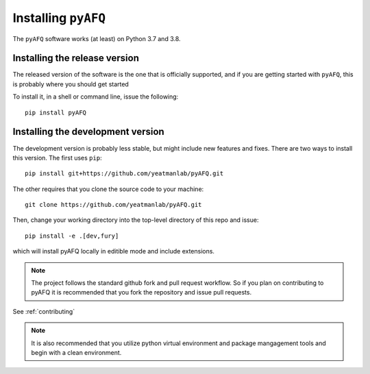 .. _installation_guide:


Installing ``pyAFQ``
==========================

The ``pyAFQ`` software works (at least) on Python 3.7 and 3.8.

Installing the release version
~~~~~~~~~~~~~~~~~~~~~~~~~~~~~~

The released version of the software is the one that is officially
supported, and if you are getting started with ``pyAFQ``, this is
probably where you should get started

To install it, in a shell or command line, issue the following::

  pip install pyAFQ


Installing the development version
~~~~~~~~~~~~~~~~~~~~~~~~~~~~~~~~~~

The development version is probably less stable, but might include new
features and fixes. There are two ways to install this version. The first
uses ``pip``::

  pip install git+https://github.com/yeatmanlab/pyAFQ.git

The other requires that you clone the source code to your machine::

  git clone https://github.com/yeatmanlab/pyAFQ.git

Then, change your working directory into the top-level directory of this repo and issue::

  pip install -e .[dev,fury]

which will install pyAFQ locally in editible mode and include extensions.

.. note::

  The project follows the standard github fork and pull request workflow. So if
  you plan on contributing to pyAFQ it is recommended that you fork the
  repository and issue pull requests.

See :ref:`contributing`

.. note::

  It is also recommended that you utilize python virtual environment and
  package mangagement tools and begin with a clean environment.

